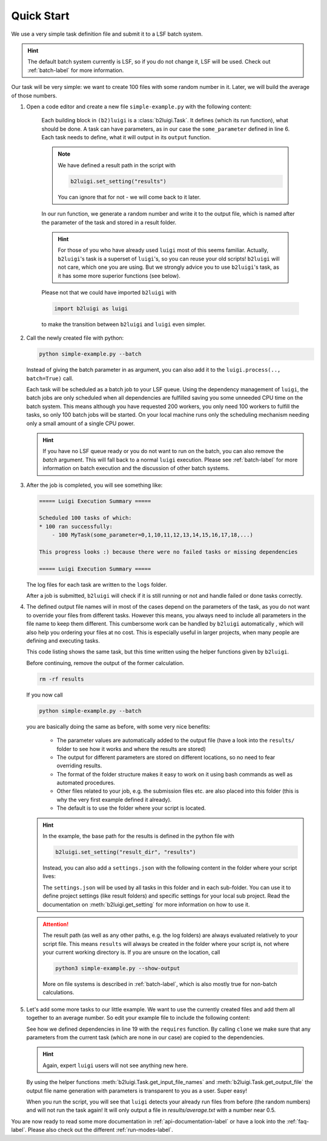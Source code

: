 .. _quick-start-label:

Quick Start
===========

We use a very simple task definition file and submit it to a LSF batch system.

.. hint::
    The default batch system currently is LSF, so if you do not change it, LSF will be 
    used. Check out :ref:`batch-label` for more information.

Our task will be very simple: we want to create 100 files with some random number in it.
Later, we will build the average of those numbers.

1. Open a code editor and create a new file ``simple-example.py`` with the following content:

    .. literalinclude:: ../../tests/doc_examples/simple_example.py
       :linenos:

    Each building block in ``(b2)luigi`` is a :class:`b2luigi.Task`.
    It defines (which its run function), what should be done.
    A task can have parameters, as in our case the ``some_parameter`` defined in line 6.
    Each task needs to define, what it will output in its ``output`` function.

    .. note:: 

        We have defined a result path in the script with 

        .. code-block:: python 

            b2luigi.set_setting("results")

        You can ignore that for not - we will come back to it later.

    In our run function, we generate a random number and write it to the output file,
    which is named after the parameter of the task and stored in a result folder.

    .. hint::

        For those of you who have already used ``luigi`` most of this seems familiar.
        Actually, ``b2luigi``'s task is a superset of ``luigi``'s, so you can reuse
        your old scripts!
        ``b2luigi`` will not care, which one you are using.
        But we strongly advice you to use ``b2luigi``'s task, as it has some more
        superior functions (see below).

    Please not that we could have imported ``b2luigi`` with 

    .. code-block:: python 

        import b2luigi as luigi 

    to make the transition between ``b2luigi`` and ``luigi`` even simpler.

2.  Call the newly created file with python:

    .. code-block:: bash

        python simple-example.py --batch

    Instead of giving the batch parameter in as argument, you can also add it
    to the ``luigi.process(.., batch=True)`` call.

    Each task will be scheduled as a batch job to your LSF queue.
    Using the dependency management of ``luigi``, the batch jobs are only scheduled when all dependencies are fulfilled
    saving you some unneeded CPU time on the batch system.
    This means although you have requested 200 workers, you only need
    100 workers to fulfill the tasks, so only 100 batch jobs will be started.
    On your local machine runs only the scheduling mechanism needing only a small amount of a single CPU power.

    .. hint::

        If you have no LSF queue ready or you do not want to run on the batch, 
        you can also remove the `batch` argument.
        This will fall back to a normal ``luigi`` execution.
        Please see :ref:`batch-label` for more information on batch execution
        and the discussion of other batch systems.


3.  After the job is completed, you will see something like:

    .. code-block:: 

        ===== Luigi Execution Summary =====

        Scheduled 100 tasks of which:
        * 100 ran successfully:
            - 100 MyTask(some_parameter=0,1,10,11,12,13,14,15,16,17,18,...)

        This progress looks :) because there were no failed tasks or missing dependencies

        ===== Luigi Execution Summary =====

    The log files for each task are written to the ``logs`` folder.

    After a job is submitted, ``b2luigi`` will check if it is still running or not and handle failed or done tasks correctly.

4.  The defined output file names will in most of the cases depend on the parameters of the task, as
    you do not want to override your files from different tasks.
    However this means, you always need to include all parameters in the file name to keep them different.
    This cumbersome work can be handled by ``b2luigi`` automatically ,
    which will also help you ordering your files at no cost.
    This is especially useful in larger projects, when many people are defining and executing tasks.

    This code listing shows the same task, but this time written using the helper
    functions given by ``b2luigi``.

    .. literalinclude:: ../../tests/doc_examples/simple_example_b2luigi.py
       :linenos:

    Before continuing, remove the output of the former calculation.

    .. code-block:: bash 

        rm -rf results 

    If you now call

    .. code-block:: bash

        python simple-example.py --batch

    you are basically doing the same as before, with some very nice benefits:

        * The parameter values are automatically added to the output file (have a look into the ``results/``
          folder to see how it works and where the results are stored)
        * The output for different parameters are stored on different locations, so no need to fear overriding 
          results.
        * The format of the folder structure makes it easy to work on it using bash commands as well as 
          automated procedures.
        * Other files related to your job, e.g. the submission files etc. are also placed into this
          folder (this is why the very first example defined it already).
        * The default is to use the folder where your script is located.
    
    .. hint::
        In the example, the base path for the results is defined in the python file with 

        .. code-block:: python 

            b2luigi.set_setting("result_dir", "results")

        Instead, you can also add a ``settings.json`` with the following content
        in the folder where your script lives:

        .. literalinclude:: ../../tests/doc_examples/settings.json
            :language: json

        The ``settings.json`` will be used by all tasks in this folder and in each sub-folder.
        You can use it to define project settings (like result folders) and specific settings for your
        local sub project. Read the documentation on :meth:`b2luigi.get_setting` for
        more information on how to use it.

    .. attention:: 
        The result path (as well as any other paths, e.g. the log folders) are always evaluated
        relatively to your script file.
        This means ``results`` will always be created in the folder where your script is,
        not where your current working directory is.
        If you are unsure on the location, call 

        .. code-block:: bash

            python3 simple-example.py --show-output

        More on file systems is described in :ref:`batch-label`, which is also mostly
        true for non-batch calculations.

5.  Let's add some more tasks to our little example. We want to use the currently created files
    and add them all together to an average number.
    So edit your example file to include the following content:

    .. literalinclude:: ../../tests/doc_examples/simple_example_b2luigi_2.py
       :linenos:

    See how we defined dependencies in line 19 with the ``requires`` function.
    By calling ``clone`` we make sure that any parameters from the current task (which are none in our case)
    are copied to the dependencies.

    .. hint::

        Again, expert ``luigi`` users will not see anything new here.

    By using the helper functions :meth:`b2luigi.Task.get_input_file_names`
    and :meth:`b2luigi.Task.get_output_file` the output file name generation with parameters
    is transparent to you as a user.
    Super easy!

    When you run the script, you will see that ``luigi`` detects your already run files
    from before (the random numbers) and will not run the task again!
    It will only output a file in `results/average.txt` with a number near 0.5.

You are now ready to read some more documentation in :ref:`api-documentation-label` or have a look into the :ref:`faq-label`.
Please also check out the different :ref:`run-modes-label`.

